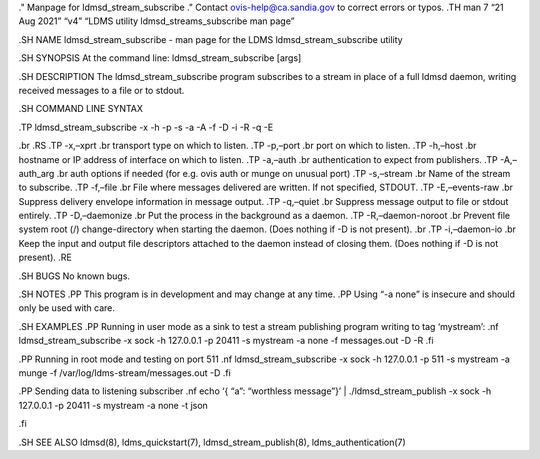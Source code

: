 ." Manpage for ldmsd_stream_subscribe ." Contact ovis-help@ca.sandia.gov
to correct errors or typos. .TH man 7 “21 Aug 2021” “v4” “LDMS utility
ldmsd_streams_subscribe man page”

.SH NAME ldmsd_stream_subscribe - man page for the LDMS
ldmsd_stream_subscribe utility

.SH SYNOPSIS At the command line: ldmsd_stream_subscribe [args]

.SH DESCRIPTION The ldmsd_stream_subscribe program subscribes to a
stream in place of a full ldmsd daemon, writing received messages to a
file or to stdout.

.SH COMMAND LINE SYNTAX

.TP ldmsd_stream_subscribe -x -h -p -s -a -A -f -D -i -R -q -E

.br .RS .TP -x,–xprt .br transport type on which to listen. .TP -p,–port
.br port on which to listen. .TP -h,–host .br hostname or IP address of
interface on which to listen. .TP -a,–auth .br authentication to expect
from publishers. .TP -A,–auth_arg .br auth options if needed (for
e.g. ovis auth or munge on unusual port) .TP -s,–stream .br Name of the
stream to subscribe. .TP -f,–file .br File where messages delivered are
written. If not specified, STDOUT. .TP -E,–events-raw .br Suppress
delivery envelope information in message output. .TP -q,–quiet .br
Suppress message output to file or stdout entirely. .TP -D,–daemonize
.br Put the process in the background as a daemon. .TP -R,–daemon-noroot
.br Prevent file system root (/) change-directory when starting the
daemon. (Does nothing if -D is not present). .br .TP -i,–daemon-io .br
Keep the input and output file descriptors attached to the daemon
instead of closing them. (Does nothing if -D is not present). .RE

.SH BUGS No known bugs.

.SH NOTES .PP This program is in development and may change at any time.
.PP Using “-a none” is insecure and should only be used with care.

.SH EXAMPLES .PP Running in user mode as a sink to test a stream
publishing program writing to tag ‘mystream’: .nf ldmsd_stream_subscribe
-x sock -h 127.0.0.1 -p 20411 -s mystream -a none -f messages.out -D -R
.fi

.PP Running in root mode and testing on port 511 .nf
ldmsd_stream_subscribe -x sock -h 127.0.0.1 -p 511 -s mystream -a munge
-f /var/log/ldms-stream/messages.out -D .fi

.PP Sending data to listening subscriber .nf echo ‘{ “a”: “worthless
message”}’ \| ./ldmsd_stream_publish -x sock -h 127.0.0.1 -p 20411 -s
mystream -a none -t json

.fi

.SH SEE ALSO ldmsd(8), ldms_quickstart(7), ldmsd_stream_publish(8),
ldms_authentication(7)
